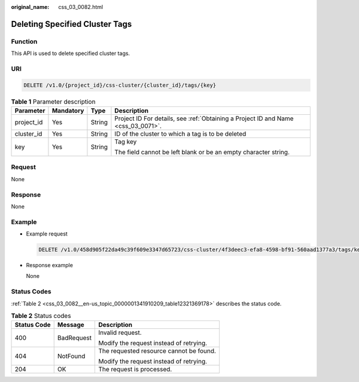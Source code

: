 :original_name: css_03_0082.html

.. _css_03_0082:

Deleting Specified Cluster Tags
===============================

Function
--------

This API is used to delete specified cluster tags.

URI
---

.. code-block:: text

   DELETE /v1.0/{project_id}/css-cluster/{cluster_id}/tags/{key}

.. table:: **Table 1** Parameter description

   +-----------------+-----------------+-----------------+-----------------------------------------------------------------------------------+
   | Parameter       | Mandatory       | Type            | Description                                                                       |
   +=================+=================+=================+===================================================================================+
   | project_id      | Yes             | String          | Project ID For details, see :ref:`Obtaining a Project ID and Name <css_03_0071>`. |
   +-----------------+-----------------+-----------------+-----------------------------------------------------------------------------------+
   | cluster_id      | Yes             | String          | ID of the cluster to which a tag is to be deleted                                 |
   +-----------------+-----------------+-----------------+-----------------------------------------------------------------------------------+
   | key             | Yes             | String          | Tag key                                                                           |
   |                 |                 |                 |                                                                                   |
   |                 |                 |                 | The field cannot be left blank or be an empty character string.                   |
   +-----------------+-----------------+-----------------+-----------------------------------------------------------------------------------+

Request
-------

None

Response
--------

None

Example
-------

-  Example request

   .. code-block:: text

      DELETE /v1.0/458d905f22da49c39f609e3347d65723/css-cluster/4f3deec3-efa8-4598-bf91-560aad1377a3/tags/key1

-  Response example

   None

Status Codes
------------

:ref:`Table 2 <css_03_0082__en-us_topic_0000001341910209_table12321369178>` describes the status code.

.. _css_03_0082__en-us_topic_0000001341910209_table12321369178:

.. table:: **Table 2** Status codes

   +-----------------------+-----------------------+-----------------------------------------+
   | Status Code           | Message               | Description                             |
   +=======================+=======================+=========================================+
   | 400                   | BadRequest            | Invalid request.                        |
   |                       |                       |                                         |
   |                       |                       | Modify the request instead of retrying. |
   +-----------------------+-----------------------+-----------------------------------------+
   | 404                   | NotFound              | The requested resource cannot be found. |
   |                       |                       |                                         |
   |                       |                       | Modify the request instead of retrying. |
   +-----------------------+-----------------------+-----------------------------------------+
   | 204                   | OK                    | The request is processed.               |
   +-----------------------+-----------------------+-----------------------------------------+
